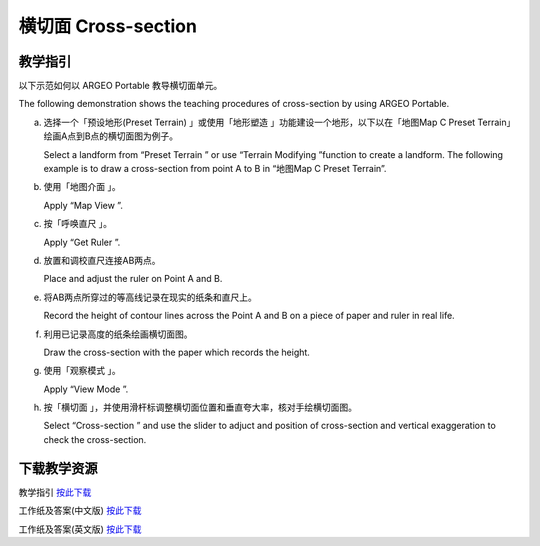 横切面 Cross-section
===================================

.. |preset_terrain| image:: cross_section_images/preset_terrain.png
   :width: 30

.. |terrain_edit_mode| image:: cross_section_images/terrain_edit_mode.png
   :width: 30

.. |mapview| image:: cross_section_images/mapview.png
   :width: 30

.. |get_ruler| image:: cross_section_images/get_ruler.png
   :width: 30

.. |viewmode| image:: cross_section_images/viewmode.png
   :width: 30

.. |cross_section| image:: cross_section_images/cross_section.png
   :width: 30

教学指引
*********

以下示范如何以 ARGEO Portable 教导横切面单元。 

The following demonstration shows the teaching procedures of cross-section by using ARGEO Portable. 


a. 选择一个「预设地形(Preset Terrain) |preset_terrain|」或使用「地形塑造 |terrain_edit_mode|」功能建设一个地形，以下以在「地图Map C Preset Terrain」绘画A点到B点的横切面图为例子。
   
   Select a landform from “Preset Terrain |preset_terrain|” or use “Terrain Modifying |terrain_edit_mode|”function to create a landform. The following example is to draw a cross-section from point A to B in “地图Map C Preset Terrain”.

.. image:: cross_section_images/cross_section1.png
  :width: 600
  :alt: 登入画面


b. 使用「地图介面 |mapview|」。

   Apply “Map View |mapview|”.

.. image:: cross_section_images/cross_section2.png
  :width: 600
  :alt: 登入画面


c. 按「呼唤直尺 |get_ruler|」。

   Apply “Get Ruler |get_ruler|”.

.. image:: cross_section_images/cross_section3.png
  :width: 600
  :alt: 登入画面


d. 放置和调校直尺连接AB两点。

   Place and adjust the ruler on Point A and B.

.. image:: cross_section_images/cross_section4.png
  :width: 600
  :alt: 登入画面


e. 将AB两点所穿过的等高线记录在现实的纸条和直尺上。

   Record the height of contour lines across the Point A and B on a piece of paper and ruler in real life.

.. image:: cross_section_images/cross_section5.jpg
  :width: 600
  :alt: 登入画面


f. 利用已记录高度的纸条绘画横切面图。

   Draw the cross-section with the paper which records the height.

.. image:: cross_section_images/cross_section6.jpg
  :width: 600
  :alt: 登入画面


g. 使用「观察模式 |viewmode|」。

   Apply “View Mode |viewmode|”.

.. image:: cross_section_images/cross_section7.png
  :width: 600
  :alt: 登入画面


h. 按「横切面 |cross_section|」，并使用滑杆标调整横切面位置和垂直夸大率，核对手绘横切面图。
   
   Select “Cross-section |cross_section|” and use the slider to adjuct and position of cross-section and vertical exaggeration to check the cross-section.

.. image:: cross_section_images/cross_section8.jpg
  :width: 600
  :alt: 登入画面 



下载教学资源
***************
教学指引
`按此下载 <https://drive.google.com/file/d/1NqomonxqYHCGY8Ax197AUrpfoD0nG9lD/view?usp=sharing>`_

工作纸及答案(中文版)
`按此下载 <https://drive.google.com/drive/folders/1ILmQLdeMXUSZbcGZqvOPCQjOST6Sn0uh?usp=sharing>`_

工作纸及答案(英文版)
`按此下载 <https://drive.google.com/drive/folders/1Z0cfZKpeVzPHsX-sQse7sn7cYLWWFG1_?usp=sharing>`_

